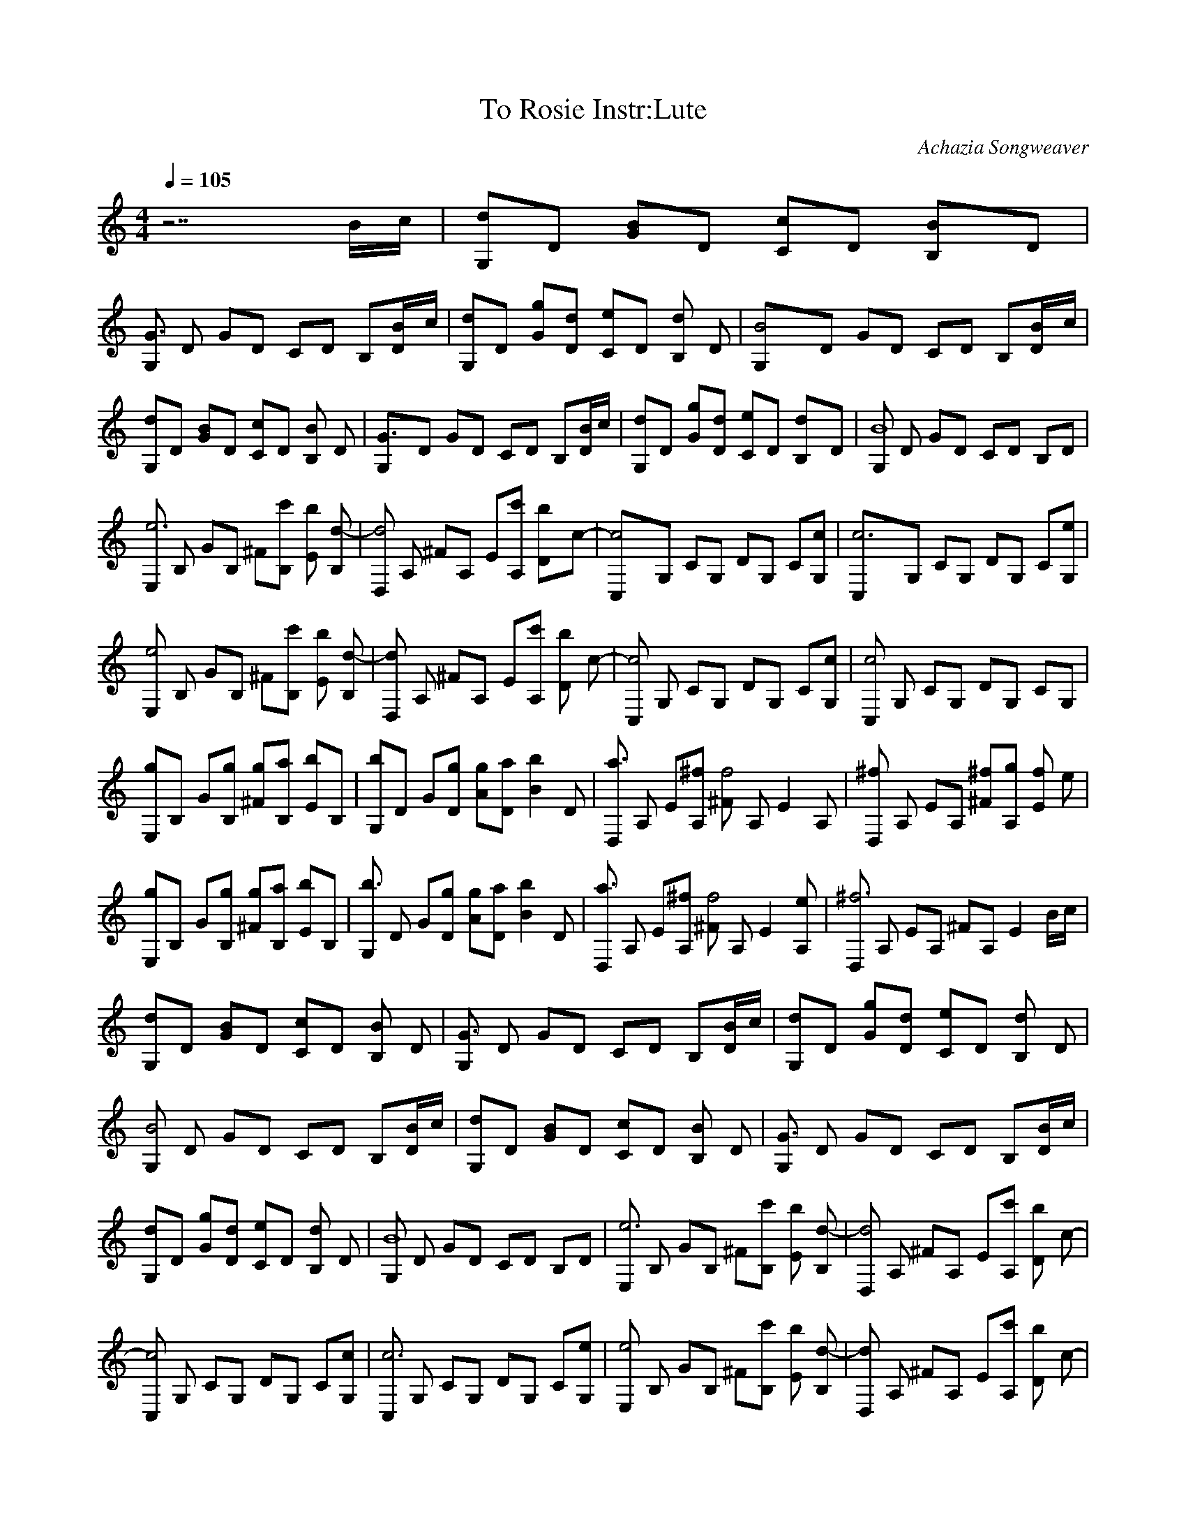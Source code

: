 X:1
T:To Rosie Instr:Lute
C:Achazia Songweaver
N:made 15 mars 2009
Q:1/4=105
V:1
M:4/4
L:1/8
K:C
z7 B/c/ |[dG,]D [BG]D [Cc]D [B2B,]D |
[G,G3] D GD CD B,[DB/]c/ |[dG,]D [Gg][dD] [Ce]D [B,d2] D |[B4G,]D GD CD B,[DB/]c/ |
[G,d]D [GB]D [cC]D [B,B2] D |[G3G,]D GD CD B,[B/D]c/ |[G,d]D [Gg][Dd] [Ce]D [d2B,]D |[G,B8] D GD CD B,D |
[E,e6] B, GB, ^F[B,c'] [bE2] [B,d-] |[D,d4] A, ^FA, E[A,c'] [D2b][zc-] |[c4C,]G, CG, DG, C[G,c] |[c6C,]G, CG, DG, C[eG,] |
[E,e4] B, GB, ^F[B,c'] [bE2] [d-B,] |[D,d2] A, ^FA, E[A,c'] [bD2] [zc-] |[C,c4] G, CG, DG, C[G,c] |[C,c4] G, CG, DG, CG, |
[E,g]B, G[B,g] [^Fg][B,a] [Eb]B, |[G,b]D G[Dg] [Ag][Da] [zB2b2] D |[D,a3] A, E[A,^f] [^Ff4-] A, [zE2] A, |[D,^f2] A, EA, [^F^f][A,g] [fE2] e |
[E,g]B, G[B,g] [^Fg][B,a] [Eb]B, |[G,b3] D G[Dg] [Ag][aD] [zB2b2] D |[D,a3] A, E[A,^f] [^Ff4] A, [zE2] [A,e] |[D,^f6] A, EA, ^FA, [zE2] B/c/ |
[G,d]D [GB]D [Cc]D [B,B2] D |[G,G3] D GD CD B,[B/D]c/ |[G,d]D [Gg][Dd] [Ce]D [B,d2] D |
[G,B4] D GD CD B,[B/D]c/ |[G,d]D [GB]D [Cc]D [B,B2] D |[G,G3] D GD CD B,[B/D]c/ |
[G,d]D [Gg][Dd] [Ce]D [B,d2] D |[G,B8] D GD CD B,D |[E,e6] B, GB, ^F[B,c'] [bE2] [B,d-] |[D,d4] A, ^FA, E[A,c'] [bD2] [zc-] |
[C,c4] G, CG, DG, C[G,c] |[C,c6] G, CG, DG, C[G,e] |[E,e4] B, GB, ^F[B,c'] [bE2] [B,d-] |[D,d2] A, ^FA, E[A,c'] [bD2] [zc-] |
[C,c4] G, CG, DG, C[G,c] |[C,c4] G, CG, DG, CG, |[E,g]B, G[B,g] [^Fg][B,a] [Eb]B, |[G,b]D G[Dg] [Ag][Da] [zB2b2] D |
[D,a3] A, E[A,^f] [^Ff4-] A, [zE2] A, |[D,^f2] A, EA, [^F^f][A,g] [fE2] e |[E,g]B, G[B,g] [^Fg][B,a] [Eb]B, |[G,b3] D G[Dg] [Ag][Da] [zB2b2] D |
[D,a3] A, E[A,^f] [^Ff4] A, [zE2] [A,e] |[D,^f6] A, EA, ^FA, E2 |G,D GD CD B,D |G,D GD CD B,D |
G,D GD CD B,D |G,D GD CD B,D |G,D GD CD B,D |G,D GD CD B,D |
G,D GD CD B,D |G,8 |]
